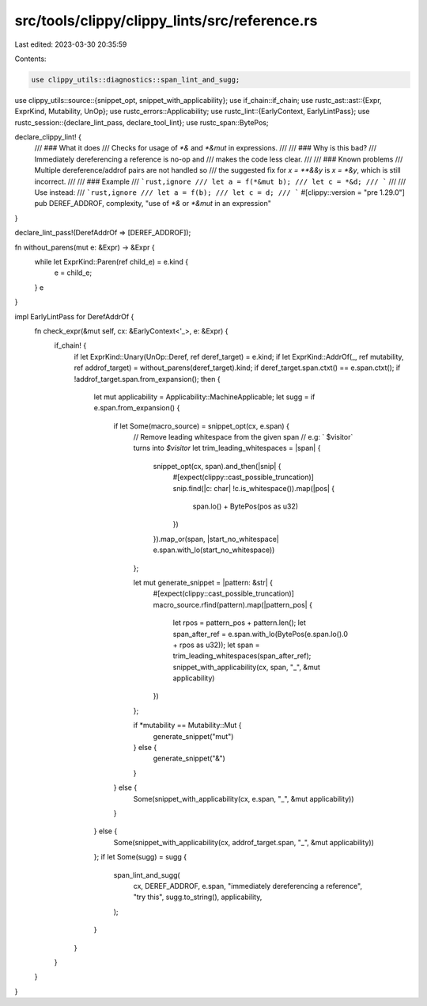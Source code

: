 src/tools/clippy/clippy_lints/src/reference.rs
==============================================

Last edited: 2023-03-30 20:35:59

Contents:

.. code-block:: rs

    use clippy_utils::diagnostics::span_lint_and_sugg;
use clippy_utils::source::{snippet_opt, snippet_with_applicability};
use if_chain::if_chain;
use rustc_ast::ast::{Expr, ExprKind, Mutability, UnOp};
use rustc_errors::Applicability;
use rustc_lint::{EarlyContext, EarlyLintPass};
use rustc_session::{declare_lint_pass, declare_tool_lint};
use rustc_span::BytePos;

declare_clippy_lint! {
    /// ### What it does
    /// Checks for usage of `*&` and `*&mut` in expressions.
    ///
    /// ### Why is this bad?
    /// Immediately dereferencing a reference is no-op and
    /// makes the code less clear.
    ///
    /// ### Known problems
    /// Multiple dereference/addrof pairs are not handled so
    /// the suggested fix for `x = **&&y` is `x = *&y`, which is still incorrect.
    ///
    /// ### Example
    /// ```rust,ignore
    /// let a = f(*&mut b);
    /// let c = *&d;
    /// ```
    ///
    /// Use instead:
    /// ```rust,ignore
    /// let a = f(b);
    /// let c = d;
    /// ```
    #[clippy::version = "pre 1.29.0"]
    pub DEREF_ADDROF,
    complexity,
    "use of `*&` or `*&mut` in an expression"
}

declare_lint_pass!(DerefAddrOf => [DEREF_ADDROF]);

fn without_parens(mut e: &Expr) -> &Expr {
    while let ExprKind::Paren(ref child_e) = e.kind {
        e = child_e;
    }
    e
}

impl EarlyLintPass for DerefAddrOf {
    fn check_expr(&mut self, cx: &EarlyContext<'_>, e: &Expr) {
        if_chain! {
            if let ExprKind::Unary(UnOp::Deref, ref deref_target) = e.kind;
            if let ExprKind::AddrOf(_, ref mutability, ref addrof_target) = without_parens(deref_target).kind;
            if deref_target.span.ctxt() == e.span.ctxt();
            if !addrof_target.span.from_expansion();
            then {
                let mut applicability = Applicability::MachineApplicable;
                let sugg = if e.span.from_expansion() {
                    if let Some(macro_source) = snippet_opt(cx, e.span) {
                        // Remove leading whitespace from the given span
                        // e.g: ` $visitor` turns into `$visitor`
                        let trim_leading_whitespaces = |span| {
                            snippet_opt(cx, span).and_then(|snip| {
                                #[expect(clippy::cast_possible_truncation)]
                                snip.find(|c: char| !c.is_whitespace()).map(|pos| {
                                    span.lo() + BytePos(pos as u32)
                                })
                            }).map_or(span, |start_no_whitespace| e.span.with_lo(start_no_whitespace))
                        };

                        let mut generate_snippet = |pattern: &str| {
                            #[expect(clippy::cast_possible_truncation)]
                            macro_source.rfind(pattern).map(|pattern_pos| {
                                let rpos = pattern_pos + pattern.len();
                                let span_after_ref = e.span.with_lo(BytePos(e.span.lo().0 + rpos as u32));
                                let span = trim_leading_whitespaces(span_after_ref);
                                snippet_with_applicability(cx, span, "_", &mut applicability)
                            })
                        };

                        if *mutability == Mutability::Mut {
                            generate_snippet("mut")
                        } else {
                            generate_snippet("&")
                        }
                    } else {
                        Some(snippet_with_applicability(cx, e.span, "_", &mut applicability))
                    }
                } else {
                    Some(snippet_with_applicability(cx, addrof_target.span, "_", &mut applicability))
                };
                if let Some(sugg) = sugg {
                    span_lint_and_sugg(
                        cx,
                        DEREF_ADDROF,
                        e.span,
                        "immediately dereferencing a reference",
                        "try this",
                        sugg.to_string(),
                        applicability,
                    );
                }
            }
        }
    }
}


